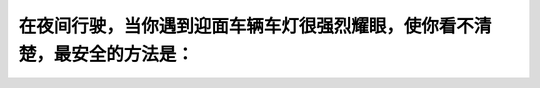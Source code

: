 .. raw:: html

   <div class="question-page">
   <div class="test-name">加拿大安省/多伦多G1驾照笔试题库(交通规则篇)｜带答案解析|2024版</div>

.. meta::
   :description: 在夜间行驶，当你遇到迎面车辆车灯很强烈耀眼，使你看不清楚，最安全的方法是：
   :keywords: 夜间驾驶, 眩光处理, 驾驶安全, 安大略省法规

.. raw:: html

   <div class="question-card">


在夜间行驶，当你遇到迎面车辆车灯很强烈耀眼，使你看不清楚，最安全的方法是：
==========================================================================

.. raw:: html

   <hr>

.. raw:: html

   <div id="q70" class="quiz">
       <div class="option" id="q70-A" onclick="selectOption('q70', 'A', false)">
           A. 迅速的将眼睛一张一合
       </div>
       <div class="option" id="q70-B" onclick="selectOption('q70', 'B', false)">
           B. 看着迎面车辆的车头灯
       </div>
       <div class="option" id="q70-C" onclick="selectOption('q70', 'C', false)">
           C. 把车灯转用高灯
       </div>
       <div class="option" id="q70-D" onclick="selectOption('q70', 'D', true)">
           D. 把视线稍为望向路的右手边
       </div>
       <p id="q70-result" class="result"></p>
   </div>

   <hr>

.. dropdown:: ►|explanation|

   在这种情况下，保持视线向道路右侧有助于减轻车灯眩光的影响。

.. raw:: html

   <div class="nav-buttons">
       <a href="q69.html" class="button">|prev_question|</a>
       <span class="page-indicator">70 / 105</span>
       <a href="q71.html" class="button">|next_question|</a>
   </div>
   </div>

   </div>
